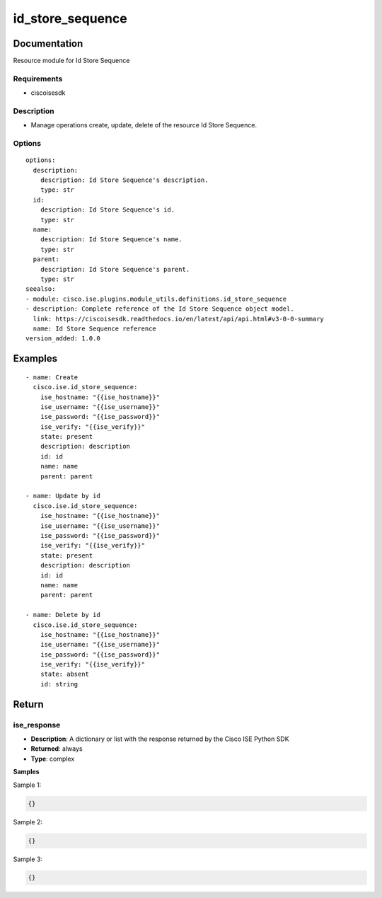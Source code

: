 .. _id_store_sequence:

=================
id_store_sequence
=================

Documentation
=============

Resource module for Id Store Sequence

Requirements
------------
- ciscoisesdk


Description
-----------
- Manage operations create, update, delete of the resource Id Store Sequence.


Options
-------
::

  options:
    description:
      description: Id Store Sequence's description.
      type: str
    id:
      description: Id Store Sequence's id.
      type: str
    name:
      description: Id Store Sequence's name.
      type: str
    parent:
      description: Id Store Sequence's parent.
      type: str
  seealso:
  - module: cisco.ise.plugins.module_utils.definitions.id_store_sequence
  - description: Complete reference of the Id Store Sequence object model.
    link: https://ciscoisesdk.readthedocs.io/en/latest/api/api.html#v3-0-0-summary
    name: Id Store Sequence reference
  version_added: 1.0.0


Examples
=========

::

  - name: Create
    cisco.ise.id_store_sequence:
      ise_hostname: "{{ise_hostname}}"
      ise_username: "{{ise_username}}"
      ise_password: "{{ise_password}}"
      ise_verify: "{{ise_verify}}"
      state: present
      description: description
      id: id
      name: name
      parent: parent

  - name: Update by id
    cisco.ise.id_store_sequence:
      ise_hostname: "{{ise_hostname}}"
      ise_username: "{{ise_username}}"
      ise_password: "{{ise_password}}"
      ise_verify: "{{ise_verify}}"
      state: present
      description: description
      id: id
      name: name
      parent: parent

  - name: Delete by id
    cisco.ise.id_store_sequence:
      ise_hostname: "{{ise_hostname}}"
      ise_username: "{{ise_username}}"
      ise_password: "{{ise_password}}"
      ise_verify: "{{ise_verify}}"
      state: absent
      id: string



Return
=======

ise_response
------------

- **Description**: A dictionary or list with the response returned by the Cisco ISE Python SDK
- **Returned**: always
- **Type**: complex

**Samples**

Sample 1:

.. code-block:: json

    {}

Sample 2:

.. code-block:: json

    {}

Sample 3:

.. code-block:: json

    {}
